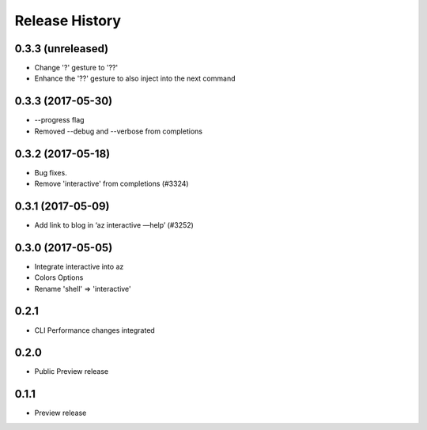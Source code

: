 .. :changelog:

Release History
===============

0.3.3 (unreleased)
+++++++++++++++++
* Change '?' gesture to '??' 
* Enhance the '??' gesture to also inject into the next command

0.3.3 (2017-05-30)
++++++++++++++++++

* --progress flag
* Removed --debug and --verbose from completions


0.3.2 (2017-05-18)
++++++++++++++++++

* Bug fixes.
* Remove 'interactive' from completions (#3324)

0.3.1 (2017-05-09)
++++++++++++++++++

* Add link to blog in ‘az interactive —help’ (#3252)


0.3.0 (2017-05-05)
++++++++++++++++++

* Integrate interactive into az
* Colors Options
* Rename 'shell' => 'interactive'


0.2.1
++++++++++++++++++

* CLI Performance changes integrated


0.2.0
++++++++++++++++++

* Public Preview release


0.1.1
++++++++++++++++++

* Preview release
